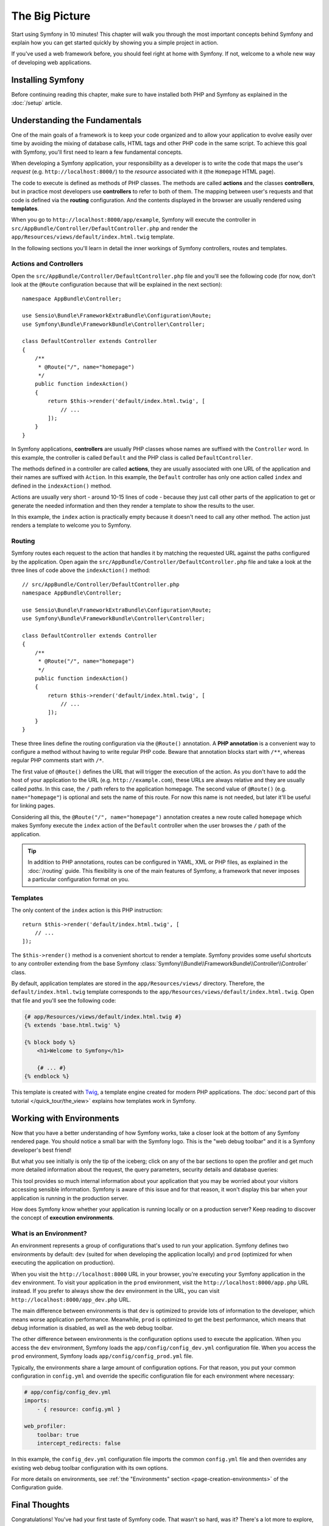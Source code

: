The Big Picture
===============

Start using Symfony in 10 minutes! This chapter will walk you through the
most important concepts behind Symfony and explain how you can get started
quickly by showing you a simple project in action.

If you've used a web framework before, you should feel right at home with
Symfony. If not, welcome to a whole new way of developing web applications.

.. _installing-symfony2:

Installing Symfony
------------------

Before continuing reading this chapter, make sure to have installed both PHP
and Symfony as explained in the :doc:`/setup` article.

Understanding the Fundamentals
------------------------------

One of the main goals of a framework is to keep your code organized and
to allow your application to evolve easily over time by avoiding the mixing
of database calls, HTML tags and other PHP code in the same script. To achieve
this goal with Symfony, you'll first need to learn a few fundamental concepts.

When developing a Symfony application, your responsibility as a developer
is to write the code that maps the user's *request* (e.g. ``http://localhost:8000/``)
to the *resource* associated with it (the ``Homepage`` HTML page).

The code to execute is defined as methods of PHP classes. The methods are
called **actions** and the classes **controllers**, but in practice most
developers use **controllers** to refer to both of them. The mapping between
user's requests and that code is defined via the **routing** configuration.
And the contents displayed in the browser are usually rendered using
**templates**.

When you go to ``http://localhost:8000/app/example``, Symfony will execute
the controller in ``src/AppBundle/Controller/DefaultController.php`` and
render the ``app/Resources/views/default/index.html.twig`` template.

In the following sections you'll learn in detail the inner workings of Symfony
controllers, routes and templates.

Actions and Controllers
~~~~~~~~~~~~~~~~~~~~~~~

Open the ``src/AppBundle/Controller/DefaultController.php`` file and you'll
see the following code (for now, don't look at the ``@Route`` configuration
because that will be explained in the next section)::

    namespace AppBundle\Controller;

    use Sensio\Bundle\FrameworkExtraBundle\Configuration\Route;
    use Symfony\Bundle\FrameworkBundle\Controller\Controller;

    class DefaultController extends Controller
    {
        /**
         * @Route("/", name="homepage")
         */
        public function indexAction()
        {
            return $this->render('default/index.html.twig', [
                // ...
            ]);
        }
    }

In Symfony applications, **controllers** are usually PHP classes whose names
are suffixed with the ``Controller`` word. In this example, the controller
is called ``Default`` and the PHP class is called ``DefaultController``.

The methods defined in a controller are called **actions**, they are usually
associated with one URL of the application and their names are suffixed
with ``Action``. In this example, the ``Default`` controller has only one
action called ``index`` and defined in the ``indexAction()`` method.

Actions are usually very short - around 10-15 lines of code - because they
just call other parts of the application to get or generate the needed
information and then they render a template to show the results to the user.

In this example, the ``index`` action is practically empty because it doesn't
need to call any other method. The action just renders a template to welcome
you to Symfony.

Routing
~~~~~~~

Symfony routes each request to the action that handles it by matching the
requested URL against the paths configured by the application. Open again
the ``src/AppBundle/Controller/DefaultController.php`` file and take a look
at the three lines of code above the ``indexAction()`` method::

    // src/AppBundle/Controller/DefaultController.php
    namespace AppBundle\Controller;

    use Sensio\Bundle\FrameworkExtraBundle\Configuration\Route;
    use Symfony\Bundle\FrameworkBundle\Controller\Controller;

    class DefaultController extends Controller
    {
        /**
         * @Route("/", name="homepage")
         */
        public function indexAction()
        {
            return $this->render('default/index.html.twig', [
                // ...
            ]);
        }
    }

These three lines define the routing configuration via the ``@Route()``
annotation. A **PHP annotation** is a convenient way to configure a method
without having to write regular PHP code. Beware that annotation blocks
start with ``/**``, whereas regular PHP comments start with ``/*``.

The first value of ``@Route()`` defines the URL that will trigger the execution
of the action. As you don't have to add the host of your application to
the URL (e.g. ``http://example.com``), these URLs are always relative and
they are usually called *paths*. In this case, the ``/`` path refers to the
application homepage. The second value of ``@Route()`` (e.g. ``name="homepage"``)
is optional and sets the name of this route. For now this name is not needed,
but later it'll be useful for linking pages.

Considering all this, the ``@Route("/", name="homepage")`` annotation creates a
new route called ``homepage`` which makes Symfony execute the ``index`` action
of the ``Default`` controller when the user browses the ``/`` path of the application.

.. tip::

    In addition to PHP annotations, routes can be configured in YAML, XML
    or PHP files, as explained in the :doc:`/routing` guide. This flexibility
    is one of the main features of Symfony, a framework that never imposes a
    particular configuration format on you.

Templates
~~~~~~~~~

The only content of the ``index`` action is this PHP instruction::

    return $this->render('default/index.html.twig', [
        // ...
    ]);

The ``$this->render()`` method is a convenient shortcut to render a template.
Symfony provides some useful shortcuts to any controller extending from
the base Symfony :class:`Symfony\\Bundle\\FrameworkBundle\\Controller\\Controller`
class.

By default, application templates are stored in the ``app/Resources/views/``
directory. Therefore, the ``default/index.html.twig`` template corresponds
to the ``app/Resources/views/default/index.html.twig``. Open that file and
you'll see the following code:

.. code-block:: html+twig

    {# app/Resources/views/default/index.html.twig #}
    {% extends 'base.html.twig' %}

    {% block body %}
        <h1>Welcome to Symfony</h1>

        {# ... #}
    {% endblock %}

This template is created with `Twig`_, a template engine created for modern PHP
applications. The :doc:`second part of this tutorial </quick_tour/the_view>`
explains how templates work in Symfony.

.. _quick-tour-big-picture-environments:

Working with Environments
-------------------------

Now that you have a better understanding of how Symfony works, take a closer
look at the bottom of any Symfony rendered page. You should notice a small
bar with the Symfony logo. This is the "web debug toolbar" and it is a Symfony
developer's best friend!

.. image:: /_images/quick_tour/web_debug_toolbar.png
   :align: center
   :class: with-browser

But what you see initially is only the tip of the iceberg; click on any
of the bar sections to open the profiler and get much more detailed information
about the request, the query parameters, security details and database queries:

.. image:: /_images/quick_tour/profiler.png
   :align: center
   :class: with-browser

This tool provides so much internal information about your application that
you may be worried about your visitors accessing sensible information. Symfony
is aware of this issue and for that reason, it won't display this bar when
your application is running in the production server.

How does Symfony know whether your application is running locally or on
a production server? Keep reading to discover the concept of **execution
environments**.

.. _quick-tour-big-picture-environments-intro:

What is an Environment?
~~~~~~~~~~~~~~~~~~~~~~~

An environment represents a group of configurations that's used to run your
application. Symfony defines two environments by default: ``dev`` (suited for
when developing the application locally) and ``prod`` (optimized for when
executing the application on production).

When you visit the ``http://localhost:8000`` URL in your browser, you're
executing your Symfony application in the ``dev`` environment. To visit
your application in the ``prod`` environment, visit the ``http://localhost:8000/app.php``
URL instead. If you prefer to always show the ``dev`` environment in the
URL, you can visit ``http://localhost:8000/app_dev.php`` URL.

The main difference between environments is that ``dev`` is optimized to
provide lots of information to the developer, which means worse application
performance. Meanwhile, ``prod`` is optimized to get the best performance,
which means that debug information is disabled, as well as the web debug
toolbar.

The other difference between environments is the configuration options used
to execute the application. When you access the ``dev`` environment, Symfony
loads the ``app/config/config_dev.yml`` configuration file. When you access
the ``prod`` environment, Symfony loads ``app/config/config_prod.yml`` file.

Typically, the environments share a large amount of configuration options.
For that reason, you put your common configuration in ``config.yml`` and
override the specific configuration file for each environment where necessary:

.. code-block:: yaml

    # app/config/config_dev.yml
    imports:
        - { resource: config.yml }

    web_profiler:
        toolbar: true
        intercept_redirects: false

In this example, the ``config_dev.yml`` configuration file imports the common
``config.yml`` file and then overrides any existing web debug toolbar configuration
with its own options.

For more details on environments, see
:ref:`the "Environments" section <page-creation-environments>` of the
Configuration guide.

Final Thoughts
--------------

Congratulations! You've had your first taste of Symfony code. That wasn't
so hard, was it? There's a lot more to explore, but you should already see
how Symfony makes it really easy to implement web sites better and faster.
If you are eager to learn more about Symfony, dive into the next section:
":doc:`The View <the_view>`".

.. _`Twig`: https://twig.symfony.com/
